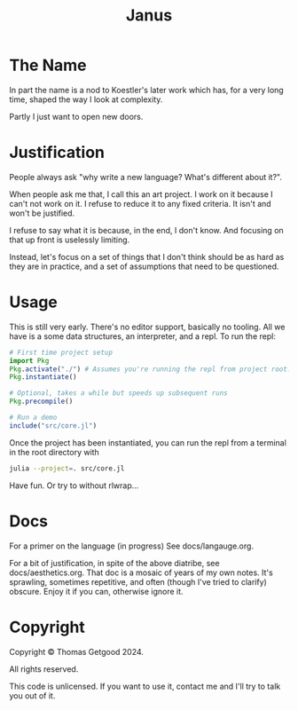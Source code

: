 #+TITLE: Janus

* The Name
  In part the name is a nod to Koestler's later work which has, for a very long
  time, shaped the way I look at complexity.

  Partly I just want to open new doors.
* Justification
  People always ask "why write a new language? What's different about it?".

  When people ask me that, I call this an art project. I work on it because I
  can't not work on it. I refuse to reduce it to any fixed criteria. It isn't
  and won't be justified.

  I refuse to say what it is because, in the end, I don't know. And focusing on
  that up front is uselessly limiting.

  Instead, let's focus on a set of things that I don't think should be as hard
  as they are in practice, and a set of assumptions that need to be questioned.
* Usage
  This is still very early. There's no editor support, basically no tooling. All
  we have is a some data structures, an interpreter, and a repl. To run the repl:

  #+BEGIN_SRC julia
    # First time project setup
    import Pkg
    Pkg.activate("./") # Assumes you're running the repl from project root.
    Pkg.instantiate()

    # Optional, takes a while but speeds up subsequent runs
    Pkg.precompile()

    # Run a demo
    include("src/core.jl")
  #+END_SRC

  Once the project has been instantiated, you can run the repl from a terminal
  in the root directory with

  #+BEGIN_SRC sh
    julia --project=. src/core.jl
  #+END_SRC

  Have fun. Or try to without rlwrap...
* Docs
  For a primer on the language (in progress) See docs/langauge.org.

  For a bit of justification, in spite of the above diatribe, see
  docs/aesthetics.org. That doc is a mosaic of years of my own notes. It's
  sprawling, sometimes repetitive, and often (though I've tried to clarify)
  obscure. Enjoy it if you can, otherwise ignore it.
* Copyright
  Copyright © Thomas Getgood 2024.

  All rights reserved.

  This code is unlicensed. If you want to use it, contact me and I'll try to
  talk you out of it.
